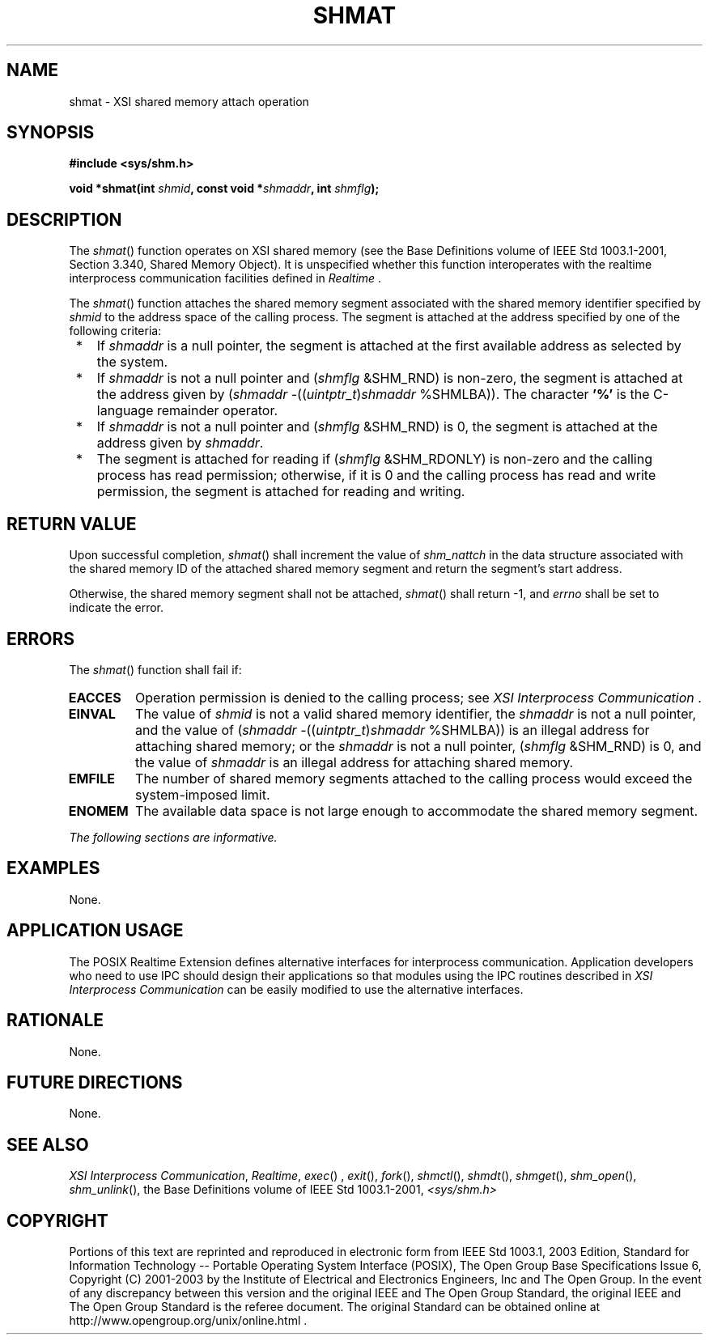 .\" Copyright (c) 2001-2003 The Open Group, All Rights Reserved 
.TH "SHMAT" 3 2003 "IEEE/The Open Group" "POSIX Programmer's Manual"
.\" shmat 
.SH NAME
shmat \- XSI shared memory attach operation
.SH SYNOPSIS
.LP
\fB#include <sys/shm.h>
.br
.sp
void *shmat(int\fP \fIshmid\fP\fB, const void *\fP\fIshmaddr\fP\fB,
int\fP \fIshmflg\fP\fB); \fP
\fB
.br
\fP
.SH DESCRIPTION
.LP
The \fIshmat\fP() function operates on XSI shared memory (see the
Base Definitions volume of IEEE\ Std\ 1003.1-2001, Section 3.340,
Shared Memory Object). It is unspecified whether this function
interoperates with the realtime interprocess communication facilities
defined in \fIRealtime\fP .
.LP
The \fIshmat\fP() function attaches the shared memory segment associated
with the shared memory identifier specified by
\fIshmid\fP to the address space of the calling process. The segment
is attached at the address specified by one of the following
criteria:
.IP " *" 3
If \fIshmaddr\fP is a null pointer, the segment is attached at the
first available address as selected by the system.
.LP
.IP " *" 3
If \fIshmaddr\fP is not a null pointer and (\fIshmflg\fP &SHM_RND)
is non-zero, the segment is attached at the address
given by (\fIshmaddr\fP -((\fIuintptr_t\fP)\fIshmaddr\fP %SHMLBA)).
The character \fB'%'\fP is the C-language remainder
operator.
.LP
.IP " *" 3
If \fIshmaddr\fP is not a null pointer and (\fIshmflg\fP &SHM_RND)
is 0, the segment is attached at the address given by
\fIshmaddr\fP.
.LP
.IP " *" 3
The segment is attached for reading if (\fIshmflg\fP &SHM_RDONLY)
is non-zero and the calling process has read permission;
otherwise, if it is 0 and the calling process has read and write permission,
the segment is attached for reading and writing.
.LP
.SH RETURN VALUE
.LP
Upon successful completion, \fIshmat\fP() shall increment the value
of \fIshm_nattch\fP in the data structure associated with
the shared memory ID of the attached shared memory segment and return
the segment's start address.
.LP
Otherwise, the shared memory segment shall not be attached, \fIshmat\fP()
shall return -1, and \fIerrno\fP shall be set to
indicate the error.
.SH ERRORS
.LP
The \fIshmat\fP() function shall fail if:
.TP 7
.B EACCES
Operation permission is denied to the calling process; see \fIXSI
Interprocess
Communication\fP .
.TP 7
.B EINVAL
The value of \fIshmid\fP is not a valid shared memory identifier,
the \fIshmaddr\fP is not a null pointer, and the value of
(\fIshmaddr\fP -((\fIuintptr_t\fP)\fIshmaddr\fP %SHMLBA)) is an illegal
address for attaching shared memory; or the
\fIshmaddr\fP is not a null pointer, (\fIshmflg\fP &SHM_RND) is 0,
and the value of \fIshmaddr\fP is an illegal address for
attaching shared memory.
.TP 7
.B EMFILE
The number of shared memory segments attached to the calling process
would exceed the system-imposed limit.
.TP 7
.B ENOMEM
The available data space is not large enough to accommodate the shared
memory segment.
.sp
.LP
\fIThe following sections are informative.\fP
.SH EXAMPLES
.LP
None.
.SH APPLICATION USAGE
.LP
The POSIX Realtime Extension defines alternative interfaces for interprocess
communication. Application developers who need to
use IPC should design their applications so that modules using the
IPC routines described in \fIXSI Interprocess Communication\fP can
be easily modified to use the alternative
interfaces.
.SH RATIONALE
.LP
None.
.SH FUTURE DIRECTIONS
.LP
None.
.SH SEE ALSO
.LP
\fIXSI Interprocess Communication\fP, \fIRealtime\fP, \fIexec\fP()
,
\fIexit\fP(), \fIfork\fP(), \fIshmctl\fP(), \fIshmdt\fP(), \fIshmget\fP(),
\fIshm_open\fP(),
\fIshm_unlink\fP(), the Base Definitions volume of IEEE\ Std\ 1003.1-2001,
\fI<sys/shm.h>\fP
.SH COPYRIGHT
Portions of this text are reprinted and reproduced in electronic form
from IEEE Std 1003.1, 2003 Edition, Standard for Information Technology
-- Portable Operating System Interface (POSIX), The Open Group Base
Specifications Issue 6, Copyright (C) 2001-2003 by the Institute of
Electrical and Electronics Engineers, Inc and The Open Group. In the
event of any discrepancy between this version and the original IEEE and
The Open Group Standard, the original IEEE and The Open Group Standard
is the referee document. The original Standard can be obtained online at
http://www.opengroup.org/unix/online.html .
